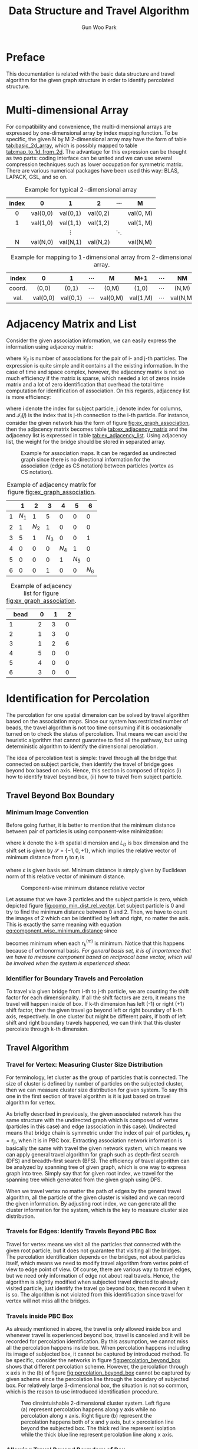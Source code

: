
#+TITLE: Data Structure and Travel Algorithm
#+AUTHOR: Gun Woo Park

* Preface
This documentation is related with the basic data structure and travel algorithm for the given graph structure in order to identify percolated structure. 

* Multi-dimensional Array
For compatibility and convenience, the multi-dimensional arrays are expressed by one-dimensional array by index mapping function. To be specific, the given N by M 2-dimensional array may have the form of table [[tab:basic_2d_array]], which is possibly mapped to table [[tab:map_to_1d_from_2d]]. The advantage for this expression can be thought as two parts: coding interface can be united and we can use several compression techniques such as lower occupation for symmetric matrix. There are various numerical packages have been used this way: BLAS, LAPACK, GSL, and so on.


#+NAME: tab:basic_2d_array
#+ATTR_HTML: :rules all :frame border :center t
#+CAPTION: Example for typical 2-dimensional array
| <c>   | <c>      | <c>      | <c>      | <c>      | <c>       |
| index | 0        | 1        | 2        | $\cdots$ | M         |
|-------+----------+----------+----------+----------+-----------|
| 0     | val(0,0) | val(0,1) | val(0,2) |          | val(0, M) |
| 1     | val(1,0) | val(1,1) | val(1,2) |          | val(1, M) |
|       |          | $\vdots$ |          | $\ddots$ |           |
| N     | val(N,0) | val(N,1) | val(N,2) |          | val(N,M)  |

#+NAME: tab:map_to_1d_from_2d
#+ATTR_HTML: :rules all :frame border
#+CAPTION: Example for mapping to 1-dimensional array from 2-dimensional array.
| index  | 0        | 1        | $\cdots$ | M        | M+1      | $\cdots$ | NM       |
|--------+----------+----------+----------+----------+----------+----------+----------|
| <c>    | <c>      | <c>      | <c>      | <c>      | <c>      | <c>      | <c>      |
| coord. | (0,0)    | (0,1)    | $\cdots$ | (0,M)    | (1,0)    | $\cdots$ | (N,M)    |
|--------+----------+----------+----------+----------+----------+----------+----------|
| val.   | val(0,0) | val(0,1) | $\cdots$ | val(0,M) | val(1,M) | $\cdots$ | val(N,M) |



* Adjacency Matrix and List
Consider the given association information, we can easily express the information using adjacency matrix:
\begin{equation}
\mathbf{C}_m = \left[\mathscr{C}_{ij}\right],
\end{equation}
where $\mathscr{C}_{ij}$ is number of associations for the pair of i- and j-th particles.
The expression is quite simple and it contains all the existing information. In the case of time and space complex, however, the adjacency matrix is not so much efficiency if the matrix is sparse, which needed a lot of zeros inside matrix and a lot of zero identification that overhead the total time computation for identification of association. On this regards, adjacency list is more efficiency:
\begin{equation}
\mathbf{C}_l = \left[\mathscr{I}_{i}(j)\right],
\end{equation}
where i denote the index for subject particle, j denote index for columns, and $\mathscr{I}_{i}(j)$ is the index that is j-th connection to the i-th particle. 
For instance, consider the given network has the form of figure [[fig:ex_graph_association]], then the adjacency matrix becomes table [[tab:ex_adjacency_matrix]] and the adjacency list is expressed in table [[tab:ex_adjacency_list]]. Using adjacency list, the weight for the bridge should be stored in separated array.

#+NAME: fig:ex_graph_association
#+HTML_ATTR: :width 640px
#+CAPTION: Example for association maps. It can be regarded as undirected graph since there is no directional information for the association (edge as CS notation) between particles (vortex as CS notation).
[[file:data_structure/ex_graph_association.png]]


#+NAME: tab:ex_adjacency_matrix
#+ATTR_HTML: :rules all :frame border
#+CAPTION: Example of adjacency matrix for figure [[fig:ex_graph_association]].
|   |     1 |     2 |     3 |     4 |     5 |     6 |
|---+-------+-------+-------+-------+-------+-------|
| 1 | $N_1$ |     1 |     5 |     0 |     0 |     0 |
|---+-------+-------+-------+-------+-------+-------|
| 2 |     1 | $N_2$ |     1 |     0 |     0 |     0 |
|---+-------+-------+-------+-------+-------+-------|
| 3 |     5 |     1 | $N_3$ |     0 |     0 |     1 |
|---+-------+-------+-------+-------+-------+-------|
| 4 |     0 |     0 |     0 | $N_4$ |     1 |     0 |
|---+-------+-------+-------+-------+-------+-------|
| 5 |     0 |     0 |     0 |     1 | $N_5$ |     0 |
|---+-------+-------+-------+-------+-------+-------|
| 6 |     0 |     0 |     1 |     0 |     0 | $N_6$ |

#+NAME: tab:ex_adjacency_list
#+ATTR_HTML: :rules all :frame border
#+CAPTION: Example of adjacency list for figure [[fig:ex_graph_association]].
| bead | 0 | 1 | 2 |
|------+---+---+---|
| 1    | 2 | 3 | 0 |
| 2    | 1 | 3 | 0 |
| 3    | 1 | 2 | 6 |
| 4    | 5 | 0 | 0 |
| 5    | 4 | 0 | 0 |
| 6    | 3 | 0 | 0 |


* Identification for Percolation
The percolation for one spatial dimension can be solved by travel algorithm based on the association maps. Since our system has restricted number of beads, the travel algorithm is not too time consuming if it is occasionally turned on to check the status of percolation. That means we can avoid the heuristic algorithm that cannot guarantee to find all the pathway, but using deterministic algorithm to identify the dimensional percolation. 

The idea of percolation test is simple: travel through all the bridge that connected on subject particle, then identify the travel of bridge goes beyond box based on axis. Hence, this section is composed of topics (i) how to identify travel beyond box, (ii) how to travel from subject particle.

# The core idea at this moment is travel for the given graph structure. During travel for the bead (vortex) based on the connections (edge), percolation will be checked based on the attached wall. Each spatial dimension, two ending of box is the basic for the percolation, once the travel go through the wall, it is recorded based on the specified connection group. As starting point of view, depth-first search (DFS) can be used for this approach, but there are various algorithm that can travel for the graph structure. Notice that such a different algorithm making different spanning tree from the graph (since spanning tree of graph is not unique) which means the time complex may vary depends on the algorithm. The given adjacency list can be regarded as hash table which means the application for the various algorithm is not so much difficulty and time consuming. As testing purpose, the network is given by figure [[fig:ex_graph_DFS]].

** Travel Beyond Box Boundary
*** Minimum Image Convention
Before going further, it is better to mention that the minimum distance between pair of particles is using component-wise minimization:
#+NAME: eq:component_wise_minimum_distance
\begin{equation}
r^{(m)}_k(\mathbf{r}_i, \mathbf{r}_j) = \min\left\{x_k(\mathbf{r}_j) - \left(L_D\mathscr{S} + x_k(\mathbf{r}_i)\right)\right\},
\end{equation}
where $k$ denote the k-th spatial dimension and $L_D$ is box dimension and the shift set is given by $\mathscr{S} = \{-1, 0, +1\}$,
which implies the relative vector of minimum distance from $\mathbf{r}_j$ to $\mathbf{r}_i$ is
\begin{equation}
Crd_{\varepsilon}\left(\mathbf{r}^{(m)}(\mathbf{r}_i, \mathbf{r}_j)\right) = [r_1(\mathbf{r}_i, \mathbf{r}_j), \cdots, r_{N_D}(\mathbf{r}_i, \mathbf{r}_j)]^T,
\end{equation}
where $\varepsilon$ is given basis set. Minimum distance is simply given by Euclidean norm of this relative vector of minimum distance.

#+NAME: fig:comp_min_dist_rel_vector
#+HTML_ATTR: :width 640px
#+CAPTION: Component-wise minimum distance relative vector
[[file:data_structure/comp_minimum_distance.png]]

Let assume that we have 3 particles and the subject particle is zero, which depicted figure [[fig:comp_min_dist_rel_vector]]. Let subject particle is 0 and try to find the minimum distance between 0 and 2. Then, we have to count the images of 2 which can be identified by left and right, no matter the axis. This is exactly the same meaning with equation [[eq:component_wise_minimum_distance]] since
\begin{equation}
d^{(m)}_{ij} = \left|\mathbf{r}^{(m)}(\mathbf{r}_i, \mathbf{r}_j)\right|_2 = \sqrt{\sum_{k=1}^{N_d} (r^{(m)}_k(\mathbf{r}_i, \mathbf{r}_j))^2}
\end{equation}
becomes minimum when each $r^{(m)}_k$ is minimum. Notice that this happens because of orthonormal basis. /For general basis set, it is of importance that we have to measure component based on reciprocal base vector, which will be involved when the system is experienced shear./ 
# The code [[componentwise_minimum_distance_cpp]] is written by c/c++ based on this concept.

*** Identifier for Boundary Travels and Percolation
# For convenience, periodicity will not accounted on this section, which will be covered in later sections. The association information is already described based on adjacency list that is kind of form for hash table. Code [[code:DFS_graph]] is travel algorithm that based on the given root index and try to find all the connection information that will be saved in the stack queue of the argument. The code successfully returns connection information and the travel iteration was 22.
# By using the shift set $\mathscr{S}$, we can identify the given association travels beyond the box because 
# The identification for percolation is checked through the minimum image convention. 
# Internally, the minimum image convention is checked based on the box shift array [-1, 0, 1] with box dimension, $L_D$, as multiplier. 
# The reason of this simplified shift array is the PBC box maps the minimum image that is independent between spatial dimensions, xyz. By independent, we can define left and right (the real left and right side is not important in this case) of travel beyond current box with shift value -1 and +1, respectively. 
To travel via given bridge from i-th to j-th particle, we are counting the shift factor for each dimensionality. If all the shift factors are zero, it means the travel will happen inside of box. If k-th dimension has left (-1) or right (+1) shift factor, then the given travel go beyond left or right boundary of k-th axis, respectively. In one cluster but might be different pairs, if both of left shift and right boundary travels happened, we can think that this cluster percolate through k-th dimension. 

** Travel Algorithm
*** Travel for Vertex: Measuring Cluster Size Distribution
For terminology, let cluster as the group of particles that is connected. The size of cluster is defined by number of particles on the subjected cluster, then we can measure cluster size distribution for given system. To say this one in the first section of travel algorithm is it is just based on travel algorithm for vertex.

As briefly described in previously, the given associated network has the same structure with the undirected graph which is composed of vertex (particles in this case) and edge (association in this case). Undirected means that bridge chain is symmetric under the index of pair of particles, $\mathbf{r}_{ij} = \mathbf{r}_{ji}$, when it is in PBC box. Extracting association network information is basically the same with travel the given network system, which means we can apply general travel algorithm for graph such as depth-first search (DFS) and breadth-first search (BFS). The efficiency of travel algorithm can be analyzed by spanning tree of given graph, which is one way to express graph into tree. Simply say that for given root index, we travel for the spanning tree which generated from the given graph using DFS. 
# In principle, both of DFS and BFS has the same time complexity, $\mathscr{O}(|E| + |V|)$, where E represent edges and V represent vertex. The algorithm on here is used DFS, but BFS will show the same results as well. 

When we travel vertex no matter the path of edges by the general travel algorithm, all the particle of the given cluster is visited and we can record the given information. By adjusting root index, we can generate all the cluster information for the system, which is the key to measure cluster size distribution.

*** Travels for Edges: Identify Travels Beyond PBC Box
Travel for vertex means we visit all the particles that connected with the given root particle, but it does not guarantee that visiting all the bridges. The percolation identification depends on the bridges, not about particles itself, which means we need to modify travel algorithm from vertex point of view to edge point of view. Of course, there are various way to travel edges, but we need only information of edge not about real travels. Hence, the algorithm is slightly modified when subjected travel directed to already visited particle, just identify the travel go beyond box, then record it when it is so. The algorithm is not violated from this identification since travel for vertex will not miss all the bridges.

*** Travels inside PBC Box
As already mentioned in above, the travel is only allowed inside box and whenever travel is experienced beyond box, travel is canceled and it will be recorded for percolation identification. By this assumption, we cannot miss all the percolation happens inside box. When percolation happens including its image of subjected box, it cannot be captured by introduced method.
To be specific, consider the networks in figure [[fig:percolation_beyond_box]] shows that different percolation scheme. However, the percolation through x axis in the (b) of figure [[fig:percolation_beyond_box]] cannot be captured by given scheme since the percolation line through the boundary of subjected box. For relatively large 3-dimensional box, the situation is not so common, which is the reason to use introduced identification procedure. 

#+NAME: fig:percolation_beyond_box
#+ATTR_HTML: :width 860px
#+CAPTION: Two dinsintuishable 2-dimensional cluster system. Left figure (a) represent percolation happens along y axis while no percolation along x axis. Right figure (b) represent the percolation happens both of x and y axis, but x percolation line beyond the subjected box. The thick red line represent isolation while the thick blue line represent percolation line along x axis.
[[file:data_structure/ex_percolation_identification.png]]

*** Allowing Travel Beyond Boundary of Box
It might be more general way to allow travel beyond boundary of box. At this moment, there are several difficulties to allow such a travels. The most importance question is /how to identify percolation/.

Allowing one more image of the subjected box is a key to identify percolation. During travels, we have to record all the parity of the travel identifier since it is a key of image. Sum of all travel identifier for a given axis, say image identifier, should not lower than -1 and higher than +1, which means only direct image of subjected box will be accounted. It is of importance to distinguish between particles in different box even if they have the same index number, which can be achieved using image identifier:
\begin{equation}
I^{k} = \sum_{i=1}^{N_{tb}} s^{k}_i,
\end{equation}
where $N_{tb}$ is number of travel beyond boundary, k denote k-th spatial dimension and $s^k_i \in \mathscr{S}$. It is quite simple that the image identifier, $I^{k}$ can be any value of $\mathscr{S}=\{-1, 0, +1\}$, which direct the current travel happens in the left, center, or right side of the box, respectively. Therefore, /recorded shift factor is not the instance shift factor but sum of all instance shift factors./ Note that the travel to image particle is allowed even if its original particle in current PBC box is visited status. Once the travel is finished, all the particles in its direct image have been visited status and we have to make sure the all the edges are accounted for identification of travel. 

The identifier for this case is the same with travel identifier inside box: one cluster for k-th axis shows both of left and right imaginary shift factor, this is percolated. We do not need to travel further from direct image of current box because of periodicity. 

# We can identify between root particle and its imaginary particle with the $I^k$. 



# The answer on here is to measure travel distance from its origin. Allowing travel of its image might be a key. 

# For simplification, consider the one-dimensional travel 

# The answer on here is to use even or odd parity for the cluster. For simplification, consider the one-dimensional travel like the depicted in the figure [[fig:comp_min_dist_rel_vector]]. For given cluster, we have visited all the particles that connected to root particle. We can count the number of boundary travel whether it is left or right. 

** Python Code for Measuring Cluster Size and Percolation Identification
There are various way to develop DFS algorithm for tree structure in general way. It is quite simple to use recursive form since DFS is using call stack. With given size of cluster, however, the recursive call is limited by system for safety reason, and have potential overhead because of calling functions typically taking time. On this regards, the code is developed by iterative manner with some set of if-phrase in order to identify edge travels. The code is described on code [[code:DFS_percolation]] written by python. The root index will be given by the argument index (default is zero). When we need to travel all the sub-graph of given graph (existing several clusters), we can iterate root index from zero to number of particles, then we can extract distinguishable clusters, which is the way to measure cluster size distribution.




* Appendix
** Graph
Mathematically, a graph is an ordered pair $G = (V, E)$ where a set $V$ of vertices and a set $E$ of edges. 

For instance, we have vertices and edges for figure [[fig:ex_graph_DFS]] as 
\begin{align}
V &= \{0, 1, 2, 3, 4, 5\}\\
E &= \{(0, 1), (0, 3), (1, 2), (2, 4), (2, 5), (3, 4), (4, 5)\},
\end{align}
which in consequence $V$ is set of all the index for particles and $E$ is set of all pairs of index for bridges. It is of importance that the identification of percolation is not necessary to count weight on the bridge, i.e., number of connections for the same bridge, so we do not need count all the weight array on this graph analysis. In addition, the given graph is undirected since all the element for $E$ is symmetric under the pair index: $(i, j) = (j, i)$. 

#+NAME: fig:ex_graph_DFS
#+HTML_ATTR: :wdith 640px
#+CAPTION: Example for association maps. This example will be used DFS testing and the starting index  changed to 0 from 1 for compatibility with the code infrastructure. Therefore, index zero indicate the zero-th particle and -1 indicate there is no association.
[[file:data_structure/ex_graph_DFS.png]]

** Tree and Spanning Tree
Tree is linearized graph, which means graph without any circle of bridges. For given network structure is not tree because of association can happens to make loop. To understand tree structure, however, is of importance since the algorithms to travel graph is based on the tree. Basically, the graph cannot be merged to tree structure, but if we ignore loop bridges, we can span tree structure from given graph which is called /spanning tree/. In consequence of linearization, the spanning tree is not unique that depends on the algorithms to travel. 

To be specific, for graph depicted in figure [[fig:ex_graph_DFS]], if we apply DFS algorithm, the spanning tree has the form of figure [[fig:spanning_tree_DFS]]. Here, the 0-th particle is selected as root, and the rank of child is represented by depth from root. If we use BFS algorithm, the spanning tree has different form like figure [[fig:spanning_tree_BFS]]. The travel sequence for DFS becomes $0\to 1\to 2\to 4\to 3\to 5$ while BFS becomes $0\to 1\to 3\to 2\to 4\to 5$. In principle, the spanning tree is not necessary to generate but it is good way to understand the properties of given graph. Since DFS is used as default, this article only contains details about DFS. The adjacency list for the given graph is described in table [[tab:adjacency_list_ex]].

#+NAME: tab:adjacency_list_ex
#+CAPTION: Adjacency list for the given graph, figure [[fig:ex_graph_DFS]]
|   | 1 | 2 |  3 |
|---+---+---+----|
| 0 | 1 | 3 | -1 |
| 1 | 0 | 2 | -1 |
| 2 | 1 | 4 |  5 |
| 3 | 0 | 4 | -1 |
| 4 | 2 | 3 |  5 |
| 5 | 2 | 4 | -1 |
|---+---+---+----|



#+NAME: fig:spanning_tree_DFS
#+HTML_ATTR: :width 640px
#+CAPTION: DFS spanning tree for graph depicted in figure [[fig:ex_graph_DFS]].
[[file:data_structure/spanning_tree_DFS.png]]

#+NAME: fig:spanning_tree_BFS
#+HTML_ATTR: :with 640px
#+CAPTION: BFS spanning tree for graph depicted in figure [[fig:ex_graph_DFS]].
[[file:data_structure/spanning_tree_BFS.png]]


* Figures
** Example for Association Graph

** Example for DFS test

* Codes
** Component-wise Minimum Distance
#+NAME: componentwise_minimum_distance_cpp
#+BEGIN_SRC c++ -n -i
double get_minimum_image_k_from_x(double x, double k, double dimension)
{
    double kd[3] = {k-dimension - x, k - x, k + dimension - x};
    double re = [get_index_minimum_abs(kd, 3)] + x;
    return re;
}
#+END_SRC
** DFS for identification of percolation
#+NAME: code:DFS_percolation
#+BEGIN_SRC python -n -i
def check_travel_beyond_box(pos, index, target, Ld):
    Nd = shape(pos)[1]
    for k in range(Nd):
        if (ident_minimum_distance_k_from_x(pos[index, k], pos[target, k], Ld) != 0):
            return 1
    return 0

def ident_minimum_distance_k_from_x(x, k, box_dimension):
    kd = asarray([k-box_dimension - x, k-x, k+box_dimension-x])
    return argmin(abs(kd)) - 1 # will return [-1, 0, +1]

def ident_over(hash, index, order_count):
    N_cols = shape(hash)[1]
    if order_count >= N_cols:
        return 1
    if int(hash[index, order_count]) is -1:
        return 1
    return 0

def cluster_edge_DFS_travel_restricted_box_iter(hash, pos, Ld, record_component, index=0, order_count=1, cnt=0, IDPC=[], IDPI=[], stack=[], stack_order=[]):
    cnt = 0; const_new_order_count = 1 # initialisation variables
    N_cols = shape(hash)[1] # limitation for the hash tables
    stack.append(int(index)); stack_order.append(order_count) # initial stacking
    while(size(stack) > 0): # will false when size(stack) is 0 if it is not initial step
        cnt += 1 # temporal counting 
        ident_over_cols = ident_over(hash, index, order_count)
        if ident_over_cols: # in the case that the hash[index, order_count] reaching end (-1 or order_count is over)
            stack = stack[:-1]; stack_order = stack_order[:-1]
            if (size(stack) > 0):
                index = stack[-1]; order_count = stack_order[-1] + 1
        else: # in the case that the hash[index, order_count] is properly defined
            target = hash[index, order_count]
            travel_beyond_box = check_travel_beyond_box(pos, index, target, Ld)
            if (target in record_component) or travel_beyond_box: # when target is in stack stack or travel beyond box boundary
                if travel_beyond_box: 
                    for id in range(shape(pos[index, :])[0]):
                        ident_IDP = ident_minimum_distance_k_from_x(pos[index, id], pos[target, id], Ld)
                        if (int(ident_IDP) is not 0) and ([index, target] not in IDPI):
                            IDPC.append([id, ident_IDP])
                            IDPI.append([index, target])
                # when particle is duplicated or travel_beyond_box
                index = index; order_count = order_count + 1;

                # this means it inherit the exist index for bead but increase order_count
                # note that the target for next step is given by hash[index, order_count]
            else: # when the target will stack
                record_component.append(int(target))
                stack.append(int(target)); stack_order.append(order_count) # record element and its order for stack
                index = target; order_count = const_new_order_count; # depth first search
    return size(stack)
#+END_SRC
